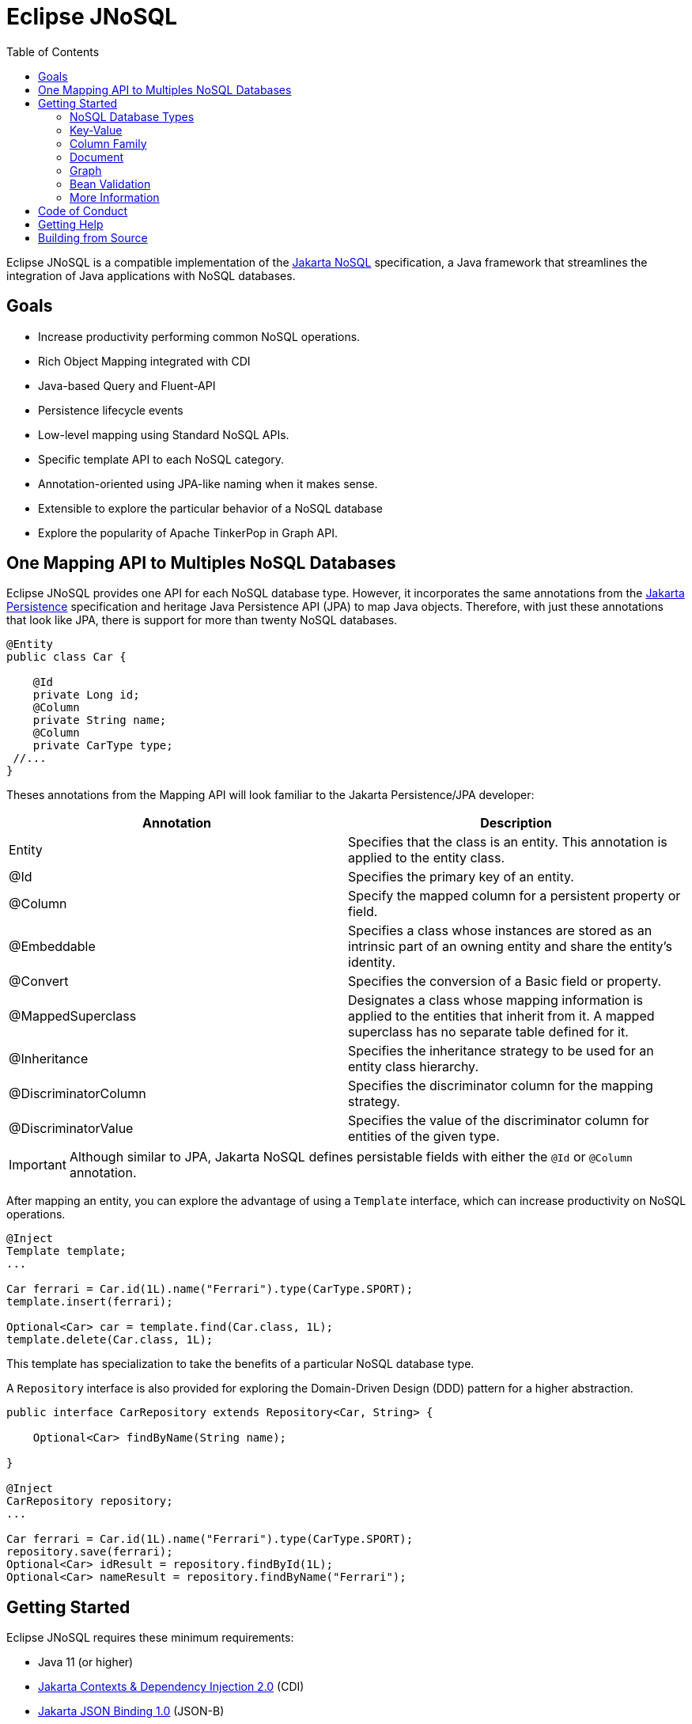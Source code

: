= Eclipse JNoSQL
:toc: auto

Eclipse JNoSQL is a compatible implementation of the https://jakarta.ee/specifications/nosql/[Jakarta NoSQL] specification, a Java framework that streamlines the integration of Java applications with NoSQL databases.

== Goals

* Increase productivity performing common NoSQL operations.
* Rich Object Mapping integrated with CDI
* Java-based Query and Fluent-API
* Persistence lifecycle events
* Low-level mapping using Standard NoSQL APIs.
* Specific template API to each NoSQL category.
* Annotation-oriented using JPA-like naming when it makes sense.
* Extensible to explore the particular behavior of a NoSQL database
* Explore the popularity of Apache TinkerPop in Graph API.

== One Mapping API to Multiples NoSQL Databases

Eclipse JNoSQL provides one API for each NoSQL database type. However, it incorporates the same annotations from the https://jakarta.ee/specifications/persistence/[Jakarta Persistence] specification and heritage Java Persistence API (JPA) to map Java objects. Therefore, with just these annotations that look like JPA, there is support for more than twenty NoSQL databases.

[source,java]
----
@Entity
public class Car {

    @Id
    private Long id;
    @Column
    private String name;
    @Column
    private CarType type;
 //...
}
----

Theses annotations from the Mapping API will look familiar to the Jakarta Persistence/JPA developer:

[cols="Annotation description"]
|===
|Annotation|Description

|Entity
|Specifies that the class is an entity. This annotation is applied to the entity class.

|@Id
|Specifies the primary key of an entity.

|@Column
|Specify the mapped column for a persistent property or field.

|@Embeddable
|Specifies a class whose instances are stored as an intrinsic part of an owning entity and share the entity's identity.

|@Convert
|Specifies the conversion of a Basic field or property.

|@MappedSuperclass
|Designates a class whose mapping information is applied to the entities that inherit from it. A mapped superclass has no separate table defined for it.

|@Inheritance
|Specifies the inheritance strategy to be used for an entity class hierarchy.

|@DiscriminatorColumn
|Specifies the discriminator column for the mapping strategy.

|@DiscriminatorValue
|Specifies the value of the discriminator column for entities of the given type.


|===

IMPORTANT: Although similar to JPA, Jakarta NoSQL defines persistable fields with either the `@Id` or `@Column` annotation.

After mapping an entity, you can explore the advantage of using a `Template` interface, which can increase productivity on NoSQL operations.

[source,java]
----
@Inject
Template template;
...

Car ferrari = Car.id(1L).name("Ferrari").type(CarType.SPORT);
template.insert(ferrari);

Optional<Car> car = template.find(Car.class, 1L);
template.delete(Car.class, 1L);
----

This template has specialization to take the benefits of a particular NoSQL database type.

A `Repository` interface is also provided for exploring the Domain-Driven Design (DDD) pattern for a higher abstraction.

[source,java]
----
public interface CarRepository extends Repository<Car, String> {

    Optional<Car> findByName(String name);

}

@Inject
CarRepository repository;
...

Car ferrari = Car.id(1L).name("Ferrari").type(CarType.SPORT);
repository.save(ferrari);
Optional<Car> idResult = repository.findById(1L);
Optional<Car> nameResult = repository.findByName("Ferrari");
----


== Getting Started

Eclipse JNoSQL requires these minimum requirements:

* Java 11 (or higher)
* https://jakarta.ee/specifications/cdi/2.0/[Jakarta Contexts & Dependency Injection 2.0] (CDI)
* https://jakarta.ee/specifications/jsonb/1.0/[Jakarta JSON Binding 1.0] (JSON-B)
* https://jakarta.ee/specifications/jsonp/1.1/[Jakarta JSON Processing 1.1] (JSON-P)
* https://microprofile.io/microprofile-config/[MicroProfile Config]

=== NoSQL Database Types

Eclipse JNoSQL has in common the annotations; thus, the same annotation will work on Column, Document, and so on.; furthermore, the `Template` and the `Repository` are interfaces in common.

Jakarta NoSQL also provides particular behavior to each type; currently, it has support for four NoSQL types:

* Key-Value
* Column Family
* Document
* Graph

=== Key-Value

Jakarta NoSQL provides a Key-Value template to explore the specific behavior of this NoSQL type.

[source,xml]
----
<dependency>
    <groupId>org.eclipse.jnosql.mapping</groupId>
    <artifactId>mapping-key-value</artifactId>
    <version>1.0.0-b4</version>
</dependency>
----

Furthermore, check for a Key-Value communications driver. You can find some implementations in the JNoSQL https://github.com/eclipse/jnosql-communication-driver[Communications Driver API].

[source,java]
----
@Inject
KeyValueTemplate template;
...

Car ferrari = Car.id(1L).name("ferrari").city("Rome").type(CarType.SPORT);

template.put(ferrari);
Optional<Car> car = template.get(1L, Car.class);
template.delete(1L);
----

Key-Value is database agnostic. Thus, you can change the database in your application with no or minimal impact on source code.

You can define the database settings using Eclipse MicroProfile Config, so you can put it in the properties and overwrite it in the environment following the https://12factor.net/config[Twelve-Factor App].

[source,properties]
----
jnosql.keyvalue.database=<DATABASE>
jnosql.keyvalue.provider=<CLASS-DRIVER>
jnosql.provider.host=HOST
jnosql.provider.user=USER
jnosql.provider.password=PASSWORD
----

TIP: The `jnosql.keyvalue.provider` property is necessary when you have more than one driver in the classpath; otherwise, it will take the first one.

The config settings are the default behavior; nevertheless, there is an option to do it programmatically. Create a class that implements the `Supplier<BucketManager>` and then defines it as an `@Alternative` and the `Priority`.

[source,java]
----
@Alternative
@Priority(Interceptor.Priority.APPLICATION)
public class ManagerSupplier implements Supplier<BucketManager> {

    @Produces
    public BucketManager get() {
        Settings settings = Settings.builder().put("credential", "value").build();
        KeyValueConfiguration configuration = new NoSQLKeyValueProvider();
        BucketManagerFactory factory = configuration.apply(settings);
        return factory.apply("database");
    }
}
----

=== Column Family

Jakarta NoSQL provides a Column Family template to explore the specific behavior of this NoSQL type.

[source,xml]
----
<dependency>
    <groupId>org.eclipse.jnosql.mapping</groupId>
    <artifactId>mapping-column</artifactId>
    <version>1.0.0-b4</version>
</dependency>
----

Furthermore, check for a Column Family communications driver. You can find some implementations in the JNoSQL https://github.com/eclipse/jnosql-communication-driver[Communications Driver API].

[source,java]
----
@Inject
ColumnTemplate template;
...

Car ferrari = Car.id(1L).name("ferrari").city("Rome").type(CarType.SPORT);

template.insert(ferrari);
Optional<Car> car = template.find(Car.class, 1L);

ColumnDeleteQuery deleteQuery = delete().from("Car").where("_id").eq(1L).build();

template.delete(deleteQuery);

ColumnDeleteQuery query = select().from("Car").where("_id").eq(1L).build();

Optional<Car> result = template.singleResult("select * from Car where _id = 1");
----

Column Family is database agnostic. Thus, you can change the database in your application with no or minimal impact on source code.

You can define the database settings using Eclipse MicroProfile Config, so you can put it in the properties and overwrite it in the environment following the https://12factor.net/config[Twelve-Factor App].

[source,properties]
----
jnosql.column.database=<DATABASE>
jnosql.column.provider=<CLASS-DRIVER>
jnosql.provider.host=HOST
jnosql.provider.user=USER
jnosql.provider.password=PASSWORD
----

TIP: The `jnosql.column.provider` property is necessary when you have more than one driver in the classpath; otherwise, it will take the first one.

The config settings are the default behavior; nevertheless, there is an option to do it programmatically. Create a class that implements the `Supplier<ColumnManager>` and then defines it as an `@Alternative` and the `Priority`.

[source,java]
----
@Alternative
@Priority(Interceptor.Priority.APPLICATION)
public class ManagerSupplier implements Supplier<ColumnManager> {

    @Produces
    public ColumnManager get() {
        Settings settings = Settings.builder().put("credential", "value").build();
        ColumnConfiguration configuration = new NoSQLColumnProvider();
        ColumnManagerFactory factory = configuration.apply(settings);
        return factory.apply("database");
    }
}
----

=== Document

Jakarta NoSQL provides a Document template to explore the specific behavior of this NoSQL type.

[source,xml]
----
<dependency>
    <groupId>org.eclipse.jnosql.mapping</groupId>
    <artifactId>mapping-document</artifactId>
    <version>1.0.0-b4</version>
</dependency>
----

Furthermore, check for a Document communications driver. You can find some implementations in the JNoSQL https://github.com/eclipse/jnosql-communication-driver[Communications Driver API].

[source,java]
----
@Inject
DocumentTemplate template;
...

Car ferrari = Car.id(1L).name("ferrari").city("Rome").type(CarType.SPORT);

template.insert(ferrari);
Optional<Car> car = template.find(Car.class, 1L);

DocumentDeleteQuery deleteQuery = delete().from("Car").where("_id").eq(1L).build();

template.delete(deleteQuery);

DocumentDeleteQuery query = select().from("Car").where("_id").eq(1L).build();

Optional<Car> result = template.singleResult("select * from Car where _id = 1");
----

Document is database agnostic. Thus, you can change the database in your application with no or minimal impact on source code.

You can define the database settings using Eclipse MicroProfile Config, so you can put it in the properties and overwrite it in the environment following the https://12factor.net/config[Twelve-Factor App].

[source,properties]
----
jnosql.document.database=<DATABASE>
jnosql.document.provider=<CLASS-DRIVER>
jnosql.provider.host=HOST
jnosql.provider.user=USER
jnosql.provider.password=PASSWORD
----

TIP: The `jnosql.document.provider` property is necessary when you have more than one driver in the classpath; otherwise, it will take the first one.

The config settings are the default behavior; nevertheless, there is an option to do it programmatically. Create a class that implements the `Supplier<DocumentManager>` and then defines it as an `@Alternative` and the `Priority`.

[source,java]
----
@Alternative
@Priority(Interceptor.Priority.APPLICATION)
public class ManagerSupplier implements Supplier<DocumentManager> {

    @Produces
    public DocumentManager get() {
        Settings settings = Settings.builder().put("credential", "value").build();
        DocumentConfiguration configuration = new NoSQLDocumentProvider();
        DocumentManagerFactory factory = configuration.apply(settings);
        return factory.apply("database");
    }
}
----

=== Graph

Jakarta NoSQL provides a Graph template to explore the specific behavior of this NoSQL type.

[source,xml]
----
<dependency>
    <groupId>org.eclipse.jnosql.mapping</groupId>
    <artifactId>mapping-graph</artifactId>
    <version>1.0.0-b4</version>
</dependency>
----

Despite the other three Jakarta NoSQL types, Graph does *not* provide a communication layer from Jakarta NoSQL API. Instead, it integrates with https://tinkerpop.apache.org/[Apache Tinkerpop 3x.].

[source,java]
----
@Inject
GraphTemplate template;
...

Category java = Category.of("Java");
Book effectiveJava = Book.of("Effective Java");

template.insert(java);
template.insert(effectiveJava);
EdgeEntity edge = template.edge(java, "is", software);

Stream<Book> books = template.getTraversalVertex().hasLabel("Category").has("name", "Java").in("is").hasLabel("Book").getResult();
----

Apache TinkerPop is database agnostic. Thus, you can change the database in your application with no or minimal impact on source code.

You can define the database settings using Eclipse MicroProfile Config, so you can put it in the properties and overwrite it in the environment following the https://12factor.net/config[Twelve-Factor App].

[source,properties]
----
jnosql.graph.provider=<CLASS-DRIVER>
jnosql.provider.host=HOST
jnosql.provider.user=USER
jnosql.provider.password=PASSWORD
----

TIP: The `jnosql.graph.provider` property is necessary when you have more than one driver in the classpath; otherwise, it will take the first one.

The config settings are the default behavior; nevertheless, there is an option to do it programmatically. Create a class that implements the `Supplier<Graph>` and then defines it as an `@Alternative` and the `Priority`.

[source,java]
----
@Alternative
@Priority(Interceptor.Priority.APPLICATION)
public class ManagerSupplier implements Supplier<Graph> {

    @Produces
    public Graph get() {
        Graph graph = ...;//from a provider
        return graph;
    }
}
----


=== Bean Validation

Eclipse JNoSQL provide support for bean validation. It will validate before inserting/updating and constructing an entity.

[source,xml]
----
<dependency>
    <groupId>org.eclipse.jnosql.mapping</groupId>
    <artifactId>mapping-validation</artifactId>
    <version>1.0.0-b4</version>
</dependency>
----

This requires the https://jakarta.ee/specifications/bean-validation/[Jakarta Bean Validation] specification.

[source,java]
----
@Entity
public class Car {

    @Column
    @NotNull
    @Pattern(regexp = "[A-Z]{3}-[0-9]{4}", message = "Invalid car plate")
    private String plate;

    @Column
    @NotNull
    @MonetaryMin(value = "100", message = "There is not car cheap like that")
    @MonetaryMax(value = "1000000", message = "The parking does not support fancy car")
    @CurrencyAccepted(currencies = "USD", message = "The car price must work with USD")
    @Convert(MonetaryAmountConverter.class)
    private MonetaryAmount price;

    @Column
    @NotBlank
    private String model;

    @Column
    @NotBlank
    private String color;
    ...
}
----

[source,java]
----
@Inject
Template template;
...
template.insert(new Car()); // invalid car
----

=== More Information

Check the https://www.jnosql.org/spec/[reference documentation] and https://www.jnosql.org/javadoc/[JavDocs] to learn more.

== Code of Conduct

This project is governed by the Eclipse Foundation Code of Conduct. By participating, you are expected to uphold this code of conduct. Please report unacceptable behavior to codeofconduct@eclipse.org.

== Getting Help

Having trouble with Eclipse JNoSQL? We’d love to help!

Report bugs with Eclipse JNoSQL at https://github.com/eclipse/jnosql.

== Building from Source

You don’t need to build from source to use the project, but if you want to try, you can make it using Maven and Java 11 or higher.

[source, Bash]
----
mvn clean install
----
